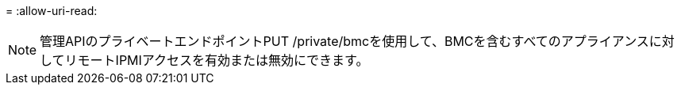 = 
:allow-uri-read: 



NOTE: 管理APIのプライベートエンドポイントPUT /private/bmcを使用して、BMCを含むすべてのアプライアンスに対してリモートIPMIアクセスを有効または無効にできます。
